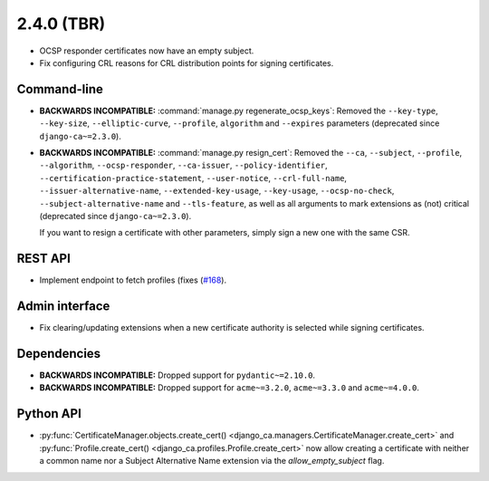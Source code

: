 ###########
2.4.0 (TBR)
###########

* OCSP responder certificates now have an empty subject.
* Fix configuring CRL reasons for CRL distribution points for signing certificates.

************
Command-line
************

* **BACKWARDS INCOMPATIBLE:**  :command:`manage.py regenerate_ocsp_keys`: Removed the ``--key-type``,
  ``--key-size``, ``--elliptic-curve``, ``--profile``, ``algorithm`` and ``--expires`` parameters (deprecated
  since ``django-ca~=2.3.0``).
* **BACKWARDS INCOMPATIBLE:**  :command:`manage.py resign_cert`: Removed the ``--ca``, ``--subject``,
  ``--profile``, ``--algorithm``, ``--ocsp-responder``, ``--ca-issuer``, ``--policy-identifier``,
  ``--certification-practice-statement``, ``--user-notice``, ``--crl-full-name``,
  ``--issuer-alternative-name``, ``--extended-key-usage``, ``--key-usage``, ``--ocsp-no-check``,
  ``--subject-alternative-name`` and ``--tls-feature``, as well as all arguments to mark extensions as (not)
  critical (deprecated since ``django-ca~=2.3.0``).

  If you want to resign a certificate with other parameters, simply sign a new one with the same CSR.

********
REST API
********

* Implement endpoint to fetch profiles (fixes (`#168 <https://github.com/mathiasertl/django-ca/issues/168>`_).

***************
Admin interface
***************

* Fix clearing/updating extensions when a new certificate authority is selected while signing certificates.

************
Dependencies
************

* **BACKWARDS INCOMPATIBLE:** Dropped support for ``pydantic~=2.10.0``.
* **BACKWARDS INCOMPATIBLE:** Dropped support for ``acme~=3.2.0``, ``acme~=3.3.0`` and ``acme~=4.0.0``.

**********
Python API
**********

* :py:func:`CertificateManager.objects.create_cert()
  <django_ca.managers.CertificateManager.create_cert>`
  and :py:func:`Profile.create_cert() <django_ca.profiles.Profile.create_cert>` now allow creating a
  certificate with neither a common name nor a Subject Alternative Name extension via the
  `allow_empty_subject` flag.
